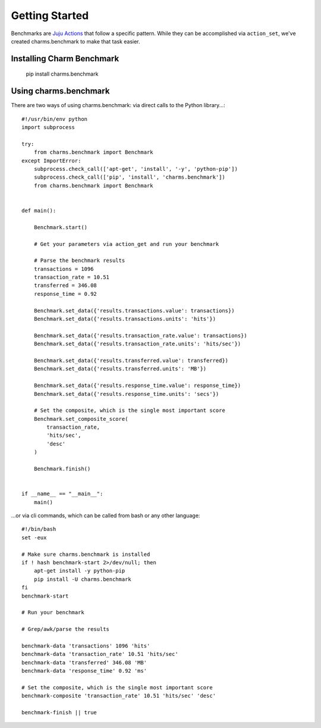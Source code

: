 Getting Started
===============

Benchmarks are `Juju Actions <https://jujucharms.com/docs/stable/actions>`_ that follow a specific pattern. While they can be accomplished via ``action_set``, we've created charms.benchmark to make that task easier.

Installing Charm Benchmark
--------------------------

    pip install charms.benchmark


Using charms.benchmark
----------------------

There are two ways of using charms.benchmark: via direct calls to the Python library...:

::

    #!/usr/bin/env python
    import subprocess

    try:
        from charms.benchmark import Benchmark
    except ImportError:
        subprocess.check_call(['apt-get', 'install', '-y', 'python-pip'])
        subprocess.check_call(['pip', 'install', 'charms.benchmark'])
        from charms.benchmark import Benchmark


    def main():

        Benchmark.start()

        # Get your parameters via action_get and run your benchmark

        # Parse the benchmark results
        transactions = 1096
        transaction_rate = 10.51
        transferred = 346.08
        response_time = 0.92

        Benchmark.set_data({'results.transactions.value': transactions})
        Benchmark.set_data({'results.transactions.units': 'hits'})

        Benchmark.set_data({'results.transaction_rate.value': transactions})
        Benchmark.set_data({'results.transaction_rate.units': 'hits/sec'})

        Benchmark.set_data({'results.transferred.value': transferred})
        Benchmark.set_data({'results.transferred.units': 'MB'})

        Benchmark.set_data({'results.response_time.value': response_time})
        Benchmark.set_data({'results.response_time.units': 'secs'})

        # Set the composite, which is the single most important score
        Benchmark.set_composite_score(
            transaction_rate,
            'hits/sec',
            'desc'
        )

        Benchmark.finish()


    if __name__ == "__main__":
        main()

...or via cli commands, which can be called from bash or any other language:

::

    #!/bin/bash
    set -eux

    # Make sure charms.benchmark is installed
    if ! hash benchmark-start 2>/dev/null; then
        apt-get install -y python-pip
        pip install -U charms.benchmark
    fi
    benchmark-start

    # Run your benchmark

    # Grep/awk/parse the results

    benchmark-data 'transactions' 1096 'hits'
    benchmark-data 'transaction_rate' 10.51 'hits/sec'
    benchmark-data 'transferred' 346.08 'MB'
    benchmark-data 'response_time' 0.92 'ms'

    # Set the composite, which is the single most important score
    benchmark-composite 'transaction_rate' 10.51 'hits/sec' 'desc'

    benchmark-finish || true
